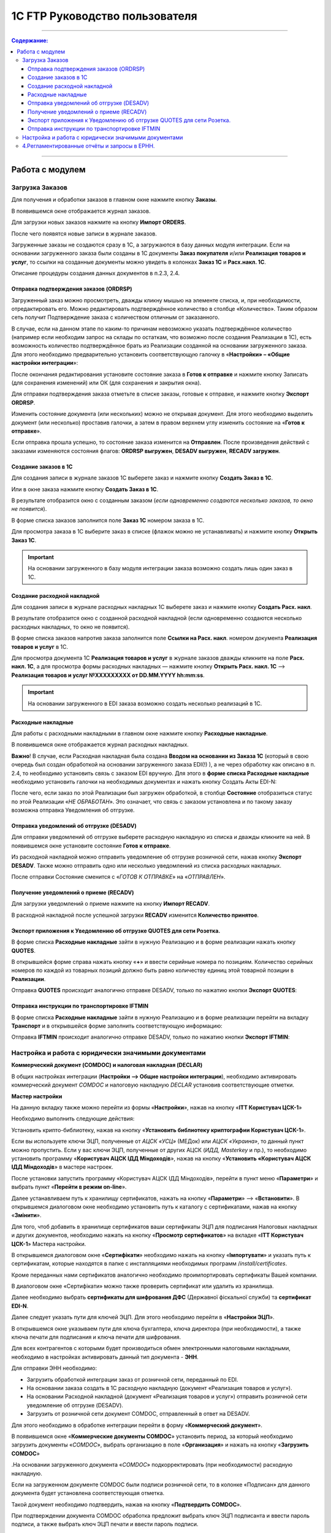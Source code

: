 1C FTP Руководство пользователя
##################################
---------

.. contents:: Содержание:
   :depth: 6

---------

Работа с модулем
********************
Загрузка Заказов
================================================

Для получения и обработки заказов в главном окне нажмите кнопку **Заказы**.

.. image:: pics_user_1C_FTP_integration/user_1C_FTP_integration_01.png
   :align: center

В появившемся окне отображается журнал заказов.

.. image:: pics_user_1C_FTP_integration/user_1C_FTP_integration_02.png
   :align: center

Для загрузки новых заказов нажмите на кнопку **Импорт ORDERS**.

.. image:: pics_user_1C_FTP_integration/user_1C_FTP_integration_0g
   :align: center

После чего появятся новые записи в журнале заказов.

Загруженные заказы не создаются сразу в 1С, а загружаются в базу данных модуля интеграции. Если на основании загруженного заказа были созданы в 1С документы **Заказ покупателя** и/или **Реализация товаров и услуг**, то ссылки на созданные документы можно увидеть в колонках **Заказ 1С** и **Расх.накл. 1С**.

.. image:: pics_user_1C_FTP_integration/user_1C_FTP_integration_04.png
   :align: center

Описание процедуры создания данных документов в п.2.3, 2.4.


Отправка подтверждения заказов (ORDRSP)
--------------------------------------------------

Загруженный заказ можно просмотреть, дважды кликну мышью на элементе списка, и, при необходимости, отредактировать его. Можно редактировать подтверждённое количество в столбце «Количество». Таким образом сеть получит Подтверждение заказа с количеством отличным от заказанного.

В случае, если на данном этапе по каким-то причинам невозможно указать подтверждённое количество (например если необходим запрос на склады по остаткам, что возможно после создания Реализации в 1С), есть возможность количество подтверждённое брать из Реализации созданной на основании загруженного заказа. Для этого необходимо предварительно установить соответствующую галочку в «**Настройки» – «Общие настройки интеграции**»:

.. image:: pics_user_1C_FTP_integration/user_1C_FTP_integration_05.png
   :align: center

После окончания редактирования установите состояние заказа в **Готов к отправке** и нажмите кнопку Записать (для сохранения изменений) или ОК (для сохранения и закрытия окна).

.. image:: pics_user_1C_FTP_integration/user_1C_FTP_integration_06.png
   :align: center

Для отправки подтверждения заказа отметьте в списке заказы, готовые к отправке, и нажмите кнопку **Экспорт ORDRSP**.

.. image:: pics_user_1C_FTP_integration/user_1C_FTP_integration_07.png
   :align: center

Изменить состояние документа (или нескольких) можно не открывая документ. Для этого необходимо выделить документ (или несколько) проставив галочки, а затем в правом верхнем углу изменить состояние на «**Готов к отправке**».

.. image:: pics_user_1C_FTP_integration/user_1C_FTP_integration_08.png
   :align: center

Если отправка прошла успешно, то состояние заказа изменится на **Отправлен**. После произведения действий с заказами изменяются состояния флагов: **ORDRSP выгружен**, **DESADV выгружен**, **RECADV загружен**.

.. image:: pics_user_1C_FTP_integration/user_1C_FTP_integration_09.png
   :align: center

Создание заказов в 1С
--------------------------------------------------

Для создания записи в журнале заказов 1С выберете заказ и нажмите кнопку **Создать Заказ в 1С**.

.. image:: pics_user_1C_FTP_integration/user_1C_FTP_integration_10.png
   :align: center

Или в окне заказа нажмите кнопку **Создать Заказ в 1С**.

.. image:: pics_user_1C_FTP_integration/user_1C_FTP_integration_11.png
   :align: center

В результате отобразится окно с созданным заказом (*если одновременно создаются несколько заказов, то окно не появится*).

.. image:: pics_user_1C_FTP_integration/user_1C_FTP_integration_12.png
   :align: center

В форме списка заказов заполнится поле **Заказ 1С** номером заказа в 1С.

.. image:: pics_user_1C_FTP_integration/user_1C_FTP_integration_1g
   :align: center

Для просмотра заказа в 1С выберите заказ в списке (флажок можно не устанавливать) и нажмите кнопку **Открыть Заказ 1С**.

.. important:: На основании загруженного в базу модуля интеграции заказа возможно создать лишь один заказ в 1С.

Создание расходной накладной
--------------------------------------------------

Для создания записи в журнале расходных накладных 1С выберете заказ и нажмите кнопку **Создать Расх. накл**.

.. image:: pics_user_1C_FTP_integration/user_1C_FTP_integration_14.png
   :align: center

В результате отобразится окно с созданной расходной накладной (если одновременно создаются несколько расходных накладных, то окно не появится).

.. image:: pics_user_1C_FTP_integration/user_1C_FTP_integration_15.png
   :align: center

В форме списка заказов напротив заказа заполнится поле **Ссылки на Расх. накл**. номером документа **Реализация товаров и услуг** в 1С.

.. image:: pics_user_1C_FTP_integration/user_1C_FTP_integration_16.png
   :align: center

Для просмотра документа 1С **Реализация товаров и услуг** в журнале заказов дважды кликните на поле **Расх. накл. 1С**, а для просмотра формы расходных накладных — нажмите кнопку **Открыть Расх. накл. 1С** –> **Реализация товаров и услуг №XXXXXXXXX от DD.MM.YYYY hh:mm:ss**.

.. important:: На основании загруженного в EDI заказа возможно создать несколько реализаций в 1С.

Расходные накладные
--------------------------------------------------

Для работы с расходными накладными в главном окне нажмите кнопку **Расходные накладные**.

.. image:: pics_user_1C_FTP_integration/user_1C_FTP_integration_17.png
   :align: center

В появившемся окне отображается журнал расходных накладных.

.. image:: pics_user_1C_FTP_integration/user_1C_FTP_integration_18.png
   :align: center

**Важно**! В случае, если Расходная накладная была создана **Вводом на основании из Заказа 1С** (который в свою очередь был создан обработкой на основании загруженного заказа EDI(!) ), а не через обработку как описано в п. 2.4, то необходимо установить связь с заказом EDI вручную. Для этого в **форме списка Расходные накладные** необходимо установить галочки на необходимых документах и нажать кнопку Создать Акты EDI-N:

.. image:: pics_user_1C_FTP_integration/user_1C_FTP_integration_19.png
   :align: center

После чего, если заказ по этой Реализации был загружен обработкой, в столбце **Состояние** отобразиться статус по этой Реализации «*НЕ ОБРАБОТАН*». Это означает, что связь с заказом установлена и по такому заказу возможна отправка Уведомления об отгрузке.

Отправка уведомлений об отгрузке (DESADV)
--------------------------------------------------

Для отправки уведомлений об отгрузке выберете расходную накладную из списка и дважды кликните на ней. В появившемся окне установите состояние **Готов к отправке**.

.. image:: pics_user_1C_FTP_integration/user_1C_FTP_integration_20.png
   :align: center

Из расходной накладной можно отправить уведомление об отгрузке розничной сети, нажав кнопку **Экспорт DESADV**. Также можно отправить одно или несколько уведомлений из списка расходных накладных.

.. image:: pics_user_1C_FTP_integration/user_1C_FTP_integration_21.png
   :align: center

После отправки Состояние сменится с «*ГОТОВ К ОТПРАВКЕ*» на «*ОТПРАВЛЕН*».

Получение уведомлений о приеме (RECADV)
--------------------------------------------------

Для загрузки уведомлений о приеме нажмите на кнопку **Импорт RECADV**.

.. image:: pics_user_1C_FTP_integration/user_1C_FTP_integration_22.png
   :align: center

В расходной накладной после успешной загрузки **RECADV** изменится **Количество принятое**.

.. image:: pics_user_1C_FTP_integration/user_1C_FTP_integration_2g
   :align: center

Экспорт приложения к Уведомлению об отгрузке QUOTES для сети Розетка.
-----------------------------------------------------------------------------------------------

В форме списка **Расходные накладные** зайти в нужную Реализацию и в форме реализации нажать кнопку **QUOTES**.

.. image:: pics_user_1C_FTP_integration/user_1C_FTP_integration_24.png
   :align: center

В открывшейся форме справа нажать кнопку «**+**» и ввести серийные номера по позициям. Количество серийных номеров по каждой из товарных позиций должно быть равно количеству единиц этой товарной позиции в **Реализации**.

.. image:: pics_user_1C_FTP_integration/user_1C_FTP_integration_25.png
   :align: center

Отправка **QUOTES** происходит аналогично отправке DESADV, только по нажатию кнопки **Экспорт QUOTES**:

.. image:: pics_user_1C_FTP_integration/user_1C_FTP_integration_26.png
   :align: center

Отправка инструкции по транспортировке IFTMIN
--------------------------------------------------

В форме списка **Расходные накладные** зайти в нужную Реализацию и в форме реализации перейти на вкладку **Транспорт** и в открывшейся форме заполнить соответствующую информацию:

.. image:: pics_user_1C_FTP_integration/user_1C_FTP_integration_27.png
   :align: center

Отправка **IFTMIN** происходит аналогично отправке DESADV, только по нажатию кнопки **Экспорт IFTMIN**:

.. image:: pics_user_1C_FTP_integration/user_1C_FTP_integration_28.png
   :align: center
  
Настройка и работа с юридически значимыми документами
================================================================

**Коммерческий документ (COMDOC) и налоговая накладная (DECLAR)**

В общих настройках интеграции (**Настройки –> Общие настройки интеграции**), необходимо активировать коммерческий документ *COMDOC* и налоговую накладную *DECLAR* установив соответствующие отметки.

.. image:: pics_user_1C_FTP_integration/user_1C_FTP_integration_29.png
   :align: center

 В Мастере настройки (**Настройки –> Мастер настройки**) перейти на вкладку «**ITT Користувач ЦСК-1**».

**Мастер настройки**

.. image:: pics_user_1C_FTP_integration/user_1C_FTP_integration_30.png
   :align: center

На данную вкладку также можно перейти из формы «**Настройки**», нажав на кнопку «**ITT Користувач ЦСК-1**» 

.. image:: pics_user_1C_FTP_integration/user_1C_FTP_integration_31.png
   :align: center

Необходимо выполнить следующие действия:

Установить крипто-библиотеку, нажав на кнопку «**Установить библиотеку криптографии Користувач ЦСК-1**».

Если вы используете ключи ЭЦП, полученные от *АЦСК «УСЦ»* (МЕДок) или *АЦСК «Украина»*, то данный пункт можно пропустить. Если у вас ключи ЭЦП, полученные от других АЦСК (*ИДД, Masterkey* и пр.), то необходимо установить программу «**Користувач АЦСК ІДД Міндоходів**», нажав на кнопку «**Установить «Користувач АЦСК ІДД Міндоходів**» в мастере настроек.

После установки запустить программу «Користувач АЦСК ІДД Міндоходів», перейти в пункт меню «**Параметри**» и выбрать пункт «**Перейти в режим on-line**».

.. image:: pics_user_1C_FTP_integration/user_1C_FTP_integration_32.png
   :align: center

Далее устанавливаем путь к хранилищу сертификатов, нажать на кнопку «**Параметри**» –> «**Встановити**». В открывшемся диалоговом окне необходимо установить путь к каталогу с сертификатами, нажав на кнопку «**Змінити**».

.. image:: pics_user_1C_FTP_integration/user_1C_FTP_integration_33.png
   :align: center

Для того, чтоб добавить в хранилище сертификатов ваши сертификаты ЭЦП для подписания Налоговых накладных и других документов, необходимо нажать на кнопку «**Просмотр сертификатов**» на вкладке «**ITT Користувач ЦСК-1**» Мастера настройки.

В открывшемся диалоговом окне «**Сертифікати**» необходимо нажать на кнопку «**Імпортувати**» и указать путь к сертификатам, которые находятся в папке с инсталляциями необходимых программ /*install/certificates*.

.. image:: pics_user_1C_FTP_integration/user_1C_FTP_integration_34.png
   :align: center

Кроме переданных нами сертификатов аналогично необходимо проимпортировать сертификаты Вашей компании.

В диалоговом окне «Сертифікати» можно также проверить сертификат или удалить из хранилища.

Далее необходимо выбрать **сертификаты для шифрования ДФС** (Державної фіскальної служби) та **сертификат EDI-N**.

.. image:: pics_user_1C_FTP_integration/user_1C_FTP_integration_35.png
   :align: center

Далее следует указать пути для ключей ЭЦП. Для этого необходимо перейти в «**Настройки ЭЦП**».

.. image:: pics_user_1C_FTP_integration/user_1C_FTP_integration_36.png
   :align: center

В открывшемся окне указываем пути для ключа бухгалтера, ключа директора (при необходимости), а также ключа печати для подписания и ключа печати для шифрования.

.. image:: pics_user_1C_FTP_integration/user_1C_FTP_integration_37.png
   :align: center

Для всех контрагентов с которыми будет производиться обмен электронными налоговыми накладными, необходимо в настройках активировать данный тип документа - **ЭНН**.

.. image:: pics_user_1C_FTP_integration/user_1C_FTP_integration_38.png
   :align: center

Для отправки ЭНН необходимо:

- Загрузить обработкой интеграции заказ от розничной сети, переданный по EDI.
- На основании заказа создать в 1С расходную накладную (документ «Реализация товаров и услуг»).
- На основании Расходной накладной (документ «Реализация товаров и услуг») отправить розничной сети уведомление об отгрузке (DESADV).
- Загрузить от розничной сети документ COMDOC, отправленный в ответ на DESADV.

Для этого необходимо в обработке интеграции перейти в форму «**Коммерческий документ**».

.. image:: pics_user_1C_FTP_integration/user_1C_FTP_integration_39.png
   :align: center

В появившемся окне «**Коммерческие документы COMDOC**» установить период, за который необходимо загрузить документы «*COMDOC*», выбрать организацию в поле «**Организация**» и нажать на кнопку «**Загрузить COMDOC**»

.. image:: pics_user_1C_FTP_integration/user_1C_FTP_integration_40.png
   :align: center

.На основании загруженного документа «*COMDOC*» подкорректировать (при необходимости) расходную накладную.

Если на загруженном документе COMDOC были подписи розничной сети, то в колонке «Подписан» для данного документа будет установлена соответствующая отметка.

Такой документ необходимо подтвердить, нажав на кнопку «**Подтвердить COMDOC**».

.. image:: pics_user_1C_FTP_integration/user_1C_FTP_integration_41.png
   :align: center

При подтверждении документа COMDOC обработка предложит выбрать ключ ЭЦП подписанта и ввести пароль подписи, а также выбрать ключ ЭЦП печати и ввести пароль подписи.

.. image:: pics_user_1C_FTP_integration/user_1C_FTP_integration_42.png
   :align: center

Также реализована возможность отправить отказ от подписания COMDOC.

В этом случае, в ранее загруженном Коммерческом документе необходимо заполнить поле комментарий, мотивирующий отказ от подписания.

.. image:: pics_user_1C_FTP_integration/user_1C_FTP_integration_43.png
   :align: center

Необходимо записать изменения и в форме списка Коммерческие документы нажать «**Экспорт отказов от подписания**», предварительно выделив необходимый документ отметкой.

. Для отправки налоговой накладной основании расходной накладной в 1С необходимо создать документ «**Налоговая накладная**».

. В обработке интеграции перейти на форму «**Налоговые накладные**», нажав на кнопку «**ЭНН/РКНН**».

.. image:: pics_user_1C_FTP_integration/user_1C_FTP_integration_44.png
   :align: center

 На вкладке «**Новые**» установить галочки напротив документов, на основании которых необходимо отправить ЭНН, и нажать «**Подписать и отправить ЭНН**».

.. image:: pics_user_1C_FTP_integration/user_1C_FTP_integration_45.png
   :align: center

. При отправке электронной налоговой накладной (ЭНН) обработка предложит выбрать ключ ЭЦП подписанта и ввести пароль выбранной подписи, а также выбрать ключ ЭЦП печати и ввести пароль выбранной подписи.

После этого подписанные и зашифрованные документы **DECLAR (ЭНН)** будут отправлены на FTP, откуда будут автоматически отправлены в Единый реестр налоговых накладных (ЕРНН) для регистрации.

Ссылки на отправленные налоговые накладные перейдут на вкладку «**В обработке**».

. Для получения квитанции от **ЕРНН** о результате регистрации ЭНН, на вкладке «**В обработке**» нужно нажать на кнопку «**Получить квитанции**»

.. image:: pics_user_1C_FTP_integration/user_1C_FTP_integration_46.png
   :align: center

На вкладках «**В обработке**» и «**Завершённые**» отображаются события по выделенному документу «**Налоговая накладная**», а также отображается информация по нанесенным на документ подписям.

.. image:: pics_user_1C_FTP_integration/user_1C_FTP_integration_47.png
   :align: center

После успешной загрузки квитанций от ЕРНН, ссылки на соответствующие налоговые накладные перейдут во вкладку «**Завершённые**».

Во вкладке Завершённые, для просмотра квитанций по принятым налоговым накладным необходимо нажать «**Посмотреть квитанцию**», предварительно выбрав интересующий документ.

 В случае необходимости отправки расчёта корректировки налоговой накладной необходимо создать такую корректировку в 1С.

Перейти во вкладку «**РКНН (Приложение2)**» в форме списка Налоговые накладные.

.. image:: pics_user_1C_FTP_integration/user_1C_FTP_integration_48.png
   :align: center

Далее действовать аналогично отправке как при отправке электронной налоговой накладной.

. Также реализована возможность выгрузки **РКНН** в файл формата **XML**. Для этого в списке документов выделите необходимый и нажмите «**Выгрузить в XML**».

Вышеописанная процедура отправки НН реализована таким образом, что после подписания и отправки Вами НН она сначала передаётся контрагенту для подтверждения, а далее в ЕРНН для регистрации. В этом случае в НН передаются все необходимые реквизиты EDI.

В случае необходимости подписания и отправки НН непосредственно в ЕРНН, например по клиентам, которые не работают по EDI, необходимо воспользоваться формой отправки «**Отчётность НН**»

.. image:: pics_user_1C_FTP_integration/user_1C_FTP_integration_49.png
   :align: center

Если данная кнопка не активна, её необходимо активировать. Для этого перейдите в меню Настроек модуля интеграции и выберете раздел «**Общие настройки интеграции**».

.. image:: pics_user_1C_FTP_integration/user_1C_FTP_integration_50.png
   :align: center

В общих настройках интеграции установите соответствующую отметку напротив «**Используем отчётность НН**».

.. image:: pics_user_1C_FTP_integration/user_1C_FTP_integration_51.png
   :align: center

Порядок работы с формой «**Отчётность НН**» аналогичен работе в форме «**ЭНН/РКНН**».

 Отправка Коммерческого документа с ЭЦП «Расходная накладная»
----------------------------------------------------------------------

Выполнить пункты в Мастере настройки по настройке подписания документов с ЭЦП, если ранее они не выполнялись (установить криптобиблиотеку, указать пути для ключей ЭЦП, и т.д.).

В форме списка **Коммерческие документы «COMDOC»** перейти на вкладку «**Исходящие**», из отобразившегося за вышеуказанный период списка Расходных накладных выделить галочками необходимые и нажать «**Отправить Расходную накладную**». Обработка предложит выбрать ключ ЭЦП подписанта и ввести пароль подписи, а также выбрать ключ ЭЦП печати и ввести пароль подписи после чего Коммерческий документ «**Расходная накладная**» будет отправлен для его подтверждения сетью:

.. image:: pics_user_1C_FTP_integration/user_1C_FTP_integration_52.png
   :align: center

После получения Коммерческого документа «**Расходная накладная**» сеть в случае отсутствия замечаний накладывает на него свою электронную подпись и печать и отправляет данный документ уже с четырьмя подписями (две подписи покупателя и две поставщика) обратно Вам после чего Вы можете его загрузить нажав на кнопку **Загрузить COMDOC** предварительно выбрав период загрузки. Если по какому-то из отправленных Вами документов на сервере уже есть подтверждённые со стороны покупателя, то они будут загружены и соответствующий статус «**Принят**» будет установлен в списке Расходных накладных:

.. image:: pics_user_1C_FTP_integration/user_1C_FTP_integration_53.png
   :align: center

 Загрузка STATUS файлов от сети
----------------------------------------

В случае, если сеть поддерживает отправку статусов по отправленным поставщиком документам, эти статус файлы можно загрузить.

Предварительно в «**Настройки» – «Общие настройки интеграции**» необходимо установить соответствующую галочку для активации возможности загрузки таких статус файлов:

.. image:: pics_user_1C_FTP_integration/user_1C_FTP_integration_54.png
   :align: center

Для загрузки статус файлов необходимо выбрать **период загрузки** и нажать кнопку **Импорт STATUS**.

.. image:: pics_user_1C_FTP_integration/user_1C_FTP_integration_55.png
   :align: center

Загруженный статус можно просмотреть путём выбора необходимого документа и нажатия на кнопку **STATUS файлы**:

.. image:: pics_user_1C_FTP_integration/user_1C_FTP_integration_56.png
   :align: center

Статус файлы можно также загружать и по отправленным Коммерческим документам на соответствующей форме:

.. image:: pics_user_1C_FTP_integration/user_1C_FTP_integration_57.png
   :align: center

4.Регламентированные отчёты и запросы в ЕРНН.
================================================

